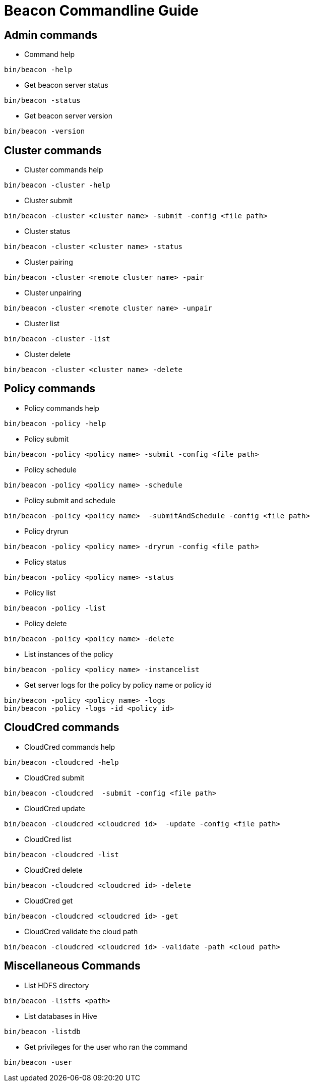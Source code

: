 //<!--
// Copyright  (c) 2016-2017, Hortonworks Inc.  All rights reserved.
//
// Except as expressly permitted in a written agreement between you or your
// company and Hortonworks, Inc. or an authorized affiliate or partner
// thereof, any use, reproduction, modification, redistribution, sharing,
// lending or other exploitation of all or any part of the contents of this
// software is strictly prohibited.
//-->

Beacon Commandline Guide
========================

Admin commands
--------------

* Command help
----------------------------------------------
bin/beacon -help
----------------------------------------------

* Get beacon server status
----------------------------------------------
bin/beacon -status
----------------------------------------------

* Get beacon server version
----------------------------------------------
bin/beacon -version
----------------------------------------------

Cluster commands
-----------------

* Cluster commands help
----------------------------------------------
bin/beacon -cluster -help
----------------------------------------------

* Cluster submit
----------------------------------------------
bin/beacon -cluster <cluster name> -submit -config <file path>
----------------------------------------------

* Cluster status
----------------------------------------------
bin/beacon -cluster <cluster name> -status
----------------------------------------------

* Cluster pairing
----------------------------------------------
bin/beacon -cluster <remote cluster name> -pair
----------------------------------------------

* Cluster unpairing
----------------------------------------------
bin/beacon -cluster <remote cluster name> -unpair
----------------------------------------------

* Cluster list
----------------------------------------------
bin/beacon -cluster -list
----------------------------------------------

* Cluster delete
----------------------------------------------
bin/beacon -cluster <cluster name> -delete
----------------------------------------------

Policy commands
----------------

* Policy commands help
----------------------------------------------
bin/beacon -policy -help
----------------------------------------------

* Policy submit
----------------------------------------------
bin/beacon -policy <policy name> -submit -config <file path>
----------------------------------------------

* Policy schedule
----------------------------------------------
bin/beacon -policy <policy name> -schedule
----------------------------------------------

* Policy submit and schedule
----------------------------------------------
bin/beacon -policy <policy name>  -submitAndSchedule -config <file path>
----------------------------------------------

* Policy dryrun
----------------------------------------------
bin/beacon -policy <policy name> -dryrun -config <file path>
----------------------------------------------

* Policy status
----------------------------------------------
bin/beacon -policy <policy name> -status
----------------------------------------------

* Policy list
----------------------------------------------
bin/beacon -policy -list
----------------------------------------------

* Policy delete
----------------------------------------------
bin/beacon -policy <policy name> -delete
----------------------------------------------

* List instances of the policy
----------------------------------------------
bin/beacon -policy <policy name> -instancelist
----------------------------------------------

* Get server logs for the policy by policy name or policy id
----------------------------------------------
bin/beacon -policy <policy name> -logs
bin/beacon -policy -logs -id <policy id>
----------------------------------------------

CloudCred commands
------------------

* CloudCred commands help
----------------------------------------------
bin/beacon -cloudcred -help
----------------------------------------------

* CloudCred submit
----------------------------------------------
bin/beacon -cloudcred  -submit -config <file path>
----------------------------------------------

* CloudCred update
----------------------------------------------
bin/beacon -cloudcred <cloudcred id>  -update -config <file path>
----------------------------------------------

* CloudCred list
----------------------------------------------
bin/beacon -cloudcred -list
----------------------------------------------

* CloudCred delete
----------------------------------------------
bin/beacon -cloudcred <cloudcred id> -delete
----------------------------------------------

* CloudCred get
----------------------------------------------
bin/beacon -cloudcred <cloudcred id> -get
----------------------------------------------

* CloudCred validate the cloud path
----------------------------------------------
bin/beacon -cloudcred <cloudcred id> -validate -path <cloud path>
----------------------------------------------

Miscellaneous Commands
-----------------------
* List HDFS directory
----------------------------------------------
bin/beacon -listfs <path>
----------------------------------------------

* List databases in Hive
----------------------------------------------
bin/beacon -listdb
----------------------------------------------

* Get privileges for the user who ran the command
----------------------------------------------
bin/beacon -user
----------------------------------------------


